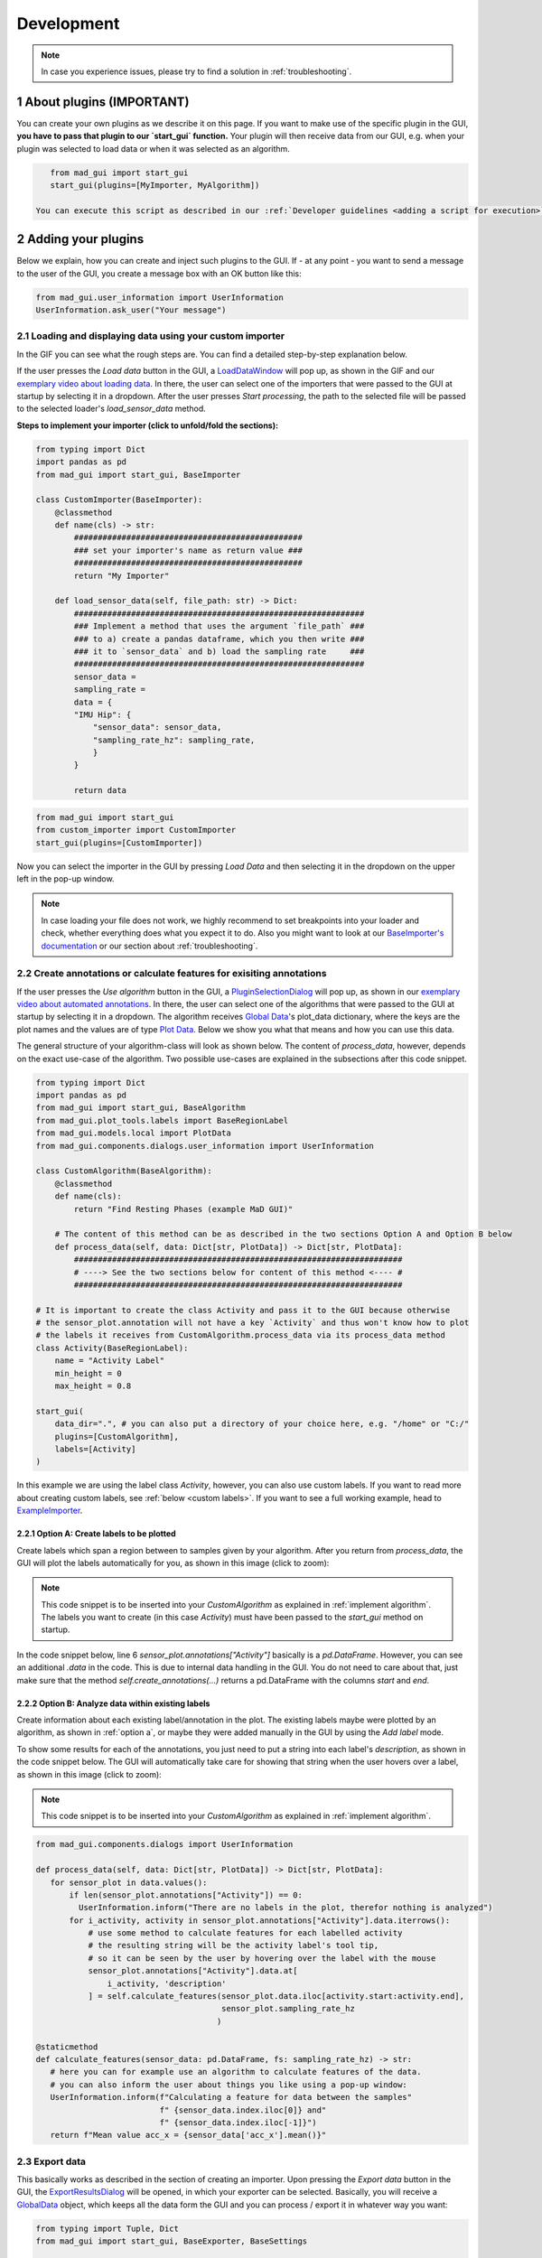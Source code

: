 .. sectnum::

.. _customization:

***********
Development
***********

.. note::
   In case you experience issues, please try to find a solution in :ref:`troubleshooting`.

About plugins (IMPORTANT)
*************************

You can create your own plugins as we describe it on this page.
If you want to make use of the specific plugin in the GUI, **you have to pass that plugin to our `start_gui` function.**
Your plugin will then receive data from our GUI, e.g. when your plugin was selected to load data or when it was
selected as an algorithm.

.. code-block:: python

    from mad_gui import start_gui
    start_gui(plugins=[MyImporter, MyAlgorithm])

 You can execute this script as described in our :ref:`Developer guidelines <adding a script for execution>`.

.. _other systems:

Adding your plugins
*******************

Below we explain, how you can create and inject such plugins to the GUI.
If - at any point - you want to send a message to the user of the GUI, you create a message box with an OK button like
this:

.. code-block:: python

   from mad_gui.user_information import UserInformation
   UserInformation.ask_user("Your message")

.. _implement importer:

Loading and displaying data using your custom importer
#######################################################

In the GIF you can see what the rough steps are.
You can find a detailed step-by-step explanation below.

.. image:: _static/gifs/importer.gif
    :alt: Workflow for implementing an importer

If the user presses the `Load data` button in the GUI, a `LoadDataWindow <https://github.com/mad-lab-fau/mad-gui/blob/main/mad_gui/components/dialogs/plugin_selection/load_data_dialog.py#L40>`_
will pop up, as shown in the GIF and our `exemplary video about loading data <https://youtu.be/akxcuFOesC8>`_.
In there, the user can select one of the importers that were passed to the GUI at startup by selecting it in a dropdown.
After the user presses `Start processing`, the path to the selected file will be passed to the selected loader's
`load_sensor_data` method.

**Steps to implement your importer (click to unfold/fold the sections):**

.. raw:: html

   <details>
   <summary><u>1. create a file that will include your custom importer, e.g. `custom_importer.py` (click to show image)</u></summary>

.. image:: _static/images/development/importer_create_file.png
    :alt: Creating a file for the plugin

.. raw:: html

   </details>

.. raw:: html

   <details>
   <summary><u>2. develop your custom importer in that file, e.g. in the code snippet (click to show code)</u></summary>

.. code-block:: python

    from typing import Dict
    import pandas as pd
    from mad_gui import start_gui, BaseImporter

    class CustomImporter(BaseImporter):
        @classmethod
        def name(cls) -> str:
            ################################################
            ### set your importer's name as return value ###
            ################################################
            return "My Importer"

        def load_sensor_data(self, file_path: str) -> Dict:
            #############################################################
            ### Implement a method that uses the argument `file_path` ###
            ### to a) create a pandas dataframe, which you then write ###
            ### it to `sensor_data` and b) load the sampling rate     ###
            #############################################################
            sensor_data = 
            sampling_rate = 
            data = {
            "IMU Hip": {
                "sensor_data": sensor_data,
                "sampling_rate_hz": sampling_rate,
                }
            }

            return data

.. raw:: html

   </details>


.. raw:: html

   <details>
   <summary><u>3. pass it to the `start_gui` method (click to show code / image)</u></summary>

.. code-block:: python

   from mad_gui import start_gui
   from custom_importer import CustomImporter
   start_gui(plugins=[CustomImporter])

.. image:: _static/images/development/importer_pass_to_gui.png
    :alt: Making the plugin available in the GUI

.. raw:: html

   </details>
   <br />

Now you can select the importer in the GUI by pressing `Load Data` and then selecting it in the dropdown on the upper
left in the pop-up window.

.. note::
    In case loading your file does not work, we highly recommend to set breakpoints into your loader and check, whether
    everything does what you expect it to do. Also you might want to look at our
    `BaseImporter's documentation <https://mad-gui.readthedocs.io/en/latest/modules/generated/plugins/mad_gui.plugins.BaseImporter.html#mad_gui.plugins.BaseImporter.load_sensor_data>`_
    or our section about :ref:`troubleshooting`.

.. _implement algorithm:

Create annotations or calculate features for exisiting annotations
##################################################################

If the user presses the `Use algorithm` button in the GUI, a `PluginSelectionDialog <https://github.com/mad-lab-fau/mad-gui/blob/main/mad_gui/components/dialogs/plugin_selection/plugin_selection_dialog.py#L29>`_
will pop up, as shown in our `exemplary video about automated annotations <https://youtu.be/VWQKYRRRGVA?t=65>`_.
In there, the user can select one of the algorithms that were passed to the GUI at startup by selecting it in a dropdown.
The algorithm receives `Global Data <https://mad-gui.readthedocs.io/en/latest/modules/generated/mad_gui/mad_gui.models.GlobalData.html#mad_gui.models.GlobalData>`_'s
plot_data dictionary, where the keys are the plot names and the values are of type
`Plot Data <https://mad-gui.readthedocs.io/en/latest/modules/generated/mad_gui/mad_gui.models.local.PlotData.html#mad_gui.models.local.PlotData>`_.
Below we show you what that means and how you can use this data.

The general structure of your algorithm-class will look as shown below.
The content of `process_data`, however, depends on the exact use-case of the algorithm.
Two possible use-cases are explained in the subsections after this code snippet.


.. code-block:: python

    from typing import Dict
    import pandas as pd
    from mad_gui import start_gui, BaseAlgorithm
    from mad_gui.plot_tools.labels import BaseRegionLabel
    from mad_gui.models.local import PlotData
    from mad_gui.components.dialogs.user_information import UserInformation

    class CustomAlgorithm(BaseAlgorithm):
        @classmethod
        def name(cls):
            return "Find Resting Phases (example MaD GUI)"

        # The content of this method can be as described in the two sections Option A and Option B below
        def process_data(self, data: Dict[str, PlotData]) -> Dict[str, PlotData]:
            #####################################################################
            # ----> See the two sections below for content of this method <---- #
            #####################################################################

    # It is important to create the class Activity and pass it to the GUI because otherwise
    # the sensor_plot.annotation will not have a key `Activity` and thus won't know how to plot
    # the labels it receives from CustomAlgorithm.process_data via its process_data method
    class Activity(BaseRegionLabel):
        name = "Activity Label"
        min_height = 0
        max_height = 0.8

    start_gui(
        data_dir=".", # you can also put a directory of your choice here, e.g. "/home" or "C:/"
        plugins=[CustomAlgorithm],
        labels=[Activity]
    )

In this example we are using the label class `Activity`, however, you can also use custom labels.
If you want to read more about creating custom labels, see :ref:`below <custom labels>`.
If you want to see a full working example, head to `ExampleImporter <https://github.com/mad-lab-fau/mad-gui/blob/main/mad_gui/plugins/example.py#L29>`_.

.. _option_a:

Option A: Create labels to be plotted
^^^^^^^^^^^^^^^^^^^^^^^^^^^^^^^^^^^^^

Create labels which span a region between to samples given by your algorithm. After you return from `process_data`, the
GUI will plot the labels automatically for you, as shown in this image (click to zoom):

.. image:: _static/images/development/algorithm_labelling.png
    :alt: Automated labelling by a plugin-algorithm
    :height: 200



.. note::

   This code snippet is to be inserted into your `CustomAlgorithm` as explained in :ref:`implement algorithm`.
   The labels you want to create (in this case `Activity`) must have been passed to the `start_gui` method on startup.

In the code snippet below, line 6 `sensor_plot.annotations["Activity"]` basically is a `pd.DataFrame`.
However, you can see an additional `.data` in the code. This is due to internal data handling in the GUI.
You do not need to care about that, just make sure that the method `self.create_annotations(...)`
returns a pd.DataFrame with the columns `start` and `end`.

.. code-block:: python
   :linenos:

    def process_data(self, data: Dict[str, PlotData]) -> Dict[str, PlotData]:
        for sensor_plot in data.values():
            # Use the currently plotted data to create labels, like an Activity Label
            annotations = self.create_annotations(sensor_plot.data, sensor_plot.sampling_rate_hz)
            UserInformation.inform(f"Found {len(annotations)} resting phases.")
            sensor_plot.annotations["Activity Label"].data = annotations

    @staticmethod
    def create_annotations(sensor_data: pd.DataFrame, sampling_rate_hz: float) -> pd.DataFrame:
        """Some code that creates a pd.DataFrame with the columns `start` and `end`.

        Each row corresponds to one label to be plotted.
        """
        # use some algorithm to find out where activities should start
        # like `running`
        starts = ...
        # ...and the same for ends of the activity
        ends = ...
        annotations = pd.DataFrame(data=[starts, ends], columns = ['start', 'end'])
        return annotations

.. _option_b:

Option B: Analyze data within existing labels
^^^^^^^^^^^^^^^^^^^^^^^^^^^^^^^^^^^^^^^^^^^^^

Create information about each existing label/annotation in the plot.
The existing labels maybe were plotted by an algorithm, as shown in :ref:`option a`, or maybe they were added manually
in the GUI by using the `Add label` mode.

To show some results for each of the annotations, you just need to put a string into each label's `description`, as
shown in the code snippet below.
The GUI will automatically take care for showing that string when the user hovers over a label, as shown in this image
(click to zoom):

.. image:: _static/images/development/algorithm_analyzing.png
    :alt: Automated analysis by a plugin-algorithm
    :height: 200

.. note::

   This code snippet is to be inserted into your `CustomAlgorithm` as explained in :ref:`implement algorithm`.

.. code-block:: python

   from mad_gui.components.dialogs import UserInformation

   def process_data(self, data: Dict[str, PlotData]) -> Dict[str, PlotData]:
      for sensor_plot in data.values():
          if len(sensor_plot.annotations["Activity"]) == 0:
            UserInformation.inform("There are no labels in the plot, therefor nothing is analyzed")
          for i_activity, activity in sensor_plot.annotations["Activity"].data.iterrows():
              # use some method to calculate features for each labelled activity
              # the resulting string will be the activity label's tool tip,
              # so it can be seen by the user by hovering over the label with the mouse
              sensor_plot.annotations["Activity"].data.at[
                  i_activity, 'description'
              ] = self.calculate_features(sensor_plot.data.iloc[activity.start:activity.end],
                                          sensor_plot.sampling_rate_hz
                                         )

   @staticmethod
   def calculate_features(sensor_data: pd.DataFrame, fs: sampling_rate_hz) -> str:
      # here you can for example use an algorithm to calculate features of the data.
      # you can also inform the user about things you like using a pop-up window:
      UserInformation.inform(f"Calculating a feature for data between the samples"
                             f" {sensor_data.index.iloc[0]} and"
                             f" {sensor_data.index.iloc[-1]}")
      return f"Mean value acc_x = {sensor_data['acc_x'].mean()}"

Export data
###########
This basically works as described in the section of creating an importer.
Upon pressing the `Export data` button in the GUI, the `ExportResultsDialog <https://github.com/mad-lab-fau/mad-gui/blob/main/mad_gui/components/dialogs/plugin_selection/export_results_dialog.py#L19>`_ will be
opened, in which your exporter can be selected. Basically, you will receive a `GlobalData <https://mad-gui.readthedocs.io/en/latest/modules/generated/mad_gui/mad_gui.models.GlobalData.html#mad_gui.models.GlobalData>`_ object, which keeps
all the data form the GUI and you can process / export it in whatever way you want:

.. code-block:: python

    from typing import Tuple, Dict
    from mad_gui import start_gui, BaseExporter, BaseSettings

    class CustomExporter(BaseImporter):
        @classmethod
        def name(cls) -> str:
            # This will be shown as string in the dropdown menu of mad_gui.components.dialogs.ExportResultsDialog upon
            # pressing the button "Export data" in the GUI
            return "Custom exporter"

        def process_data(global_data):
            # Here you can do whatever you like with our global data.
            # See the API Reference for more information about our GlobalData object

After creating your exporter, make sure to also pass it to the `start_gui` function.


Setting a Theme
***************

You can easily change the two dominating colors by passing your own theme to the GUI.

.. code-block:: python

   from mad_gui.config import BaseTheme
   from PySide2.QtGui import QColor

   class MyTheme(BaseTheme):
      COLOR_DARK = QColor(0, 56, 101)
      COLOR_LIGHT = QColor(144, 167, 198)

   start_gui(
    theme=MyTheme,
   )


.. _setting constants:

Setting Constants
*****************

You can create your own settings by creating a class, which inherits from our `BaseSettings <https://github.com/mad-lab-fau/mad-gui/blob/main/mad_gui/config/settings.py#L1>`_.
The following example makes use of the BaseSettings and simply overrides some properties:

.. code-block:: python

   from mad_gui.config import BaseSettings

   class MySettings(BaseSettings):
     CHANNELS_TO_PLOT = ["acc_x", "acc_z"]

     # used if a label has `snap_to_min = True` or `snap_to_max = True`
     SNAP_AXIS = "acc_x"
     SNAP_RANGE_S = 0.2

     # in all your labels you can add an event by using `Ctrl` as modifier when in `Add label` mode
     # when adding an event the user will be prompted to select one of these two strings as a `description` for the event
     EVENTS = ["important event", "other type of important event"]

     # Set the width of IMU plot to this, when hitting the play button for the video.
     PLOT_WIDTH_PLAYING_VIDEO = 20  # in seconds

     # If plotting large datasets, this speeds up plotting, however might result in inaccurate representation of the data
     AUTO_DOWNSAMPLE = True

   start_gui(
    settings=MySettings,
   )

.. _custom labels:


Creating custom labels
**********************
You can create labels and pass them to our GUI.
Your label must inherit form our `BaseRegionLabel <https://mad-gui.readthedocs.io/en/latest/modules/generated/plot_tools/mad_gui.plot_tools.labels.BaseRegionLabel.html#mad_gui.plot_tools.labels.BaseRegionLabel>`_.
It could for example look like this:

.. code-block:: python

   from mad_gui.plot_tools.base_label import BaseRegionLabel
   from mad_gui import start_gui

   class Status(BaseRegionLabel):
      # This label will always be shown at the lowest 20% of the plot view
      min_height = 0
      max_height = 0.2
      name = "Anomaly Label"

      # Snapping will be done on the axis and in the range defined in MySettings (see above)
      snap_to_min = True
      # snap_to_max = False  # if setting this to `True`, set `snap_to_min` to `False` or delete it

      # User will be asked to set the label's description when creating a label.
      # This can have an arbitrary amount of levels with nested dictionaries.
      descriptions = {"normal": None, "anomaly": ["too fast", "too slow"]}

   start_gui(labels=[Status])

The `description` defines the possible strings that can be assigned to a label. They will automatically show up after
adding a new label or by clicking on a label when in `Edit label` mode, such that the user can select one of the
descriptions. In our `exemplary video <https://www.youtube.com/watch?v=VWQKYRRRGVA&t=18s>`_, this is
`{"stand": None, "walk": ["fast", "slow"], "jump": None}`.

